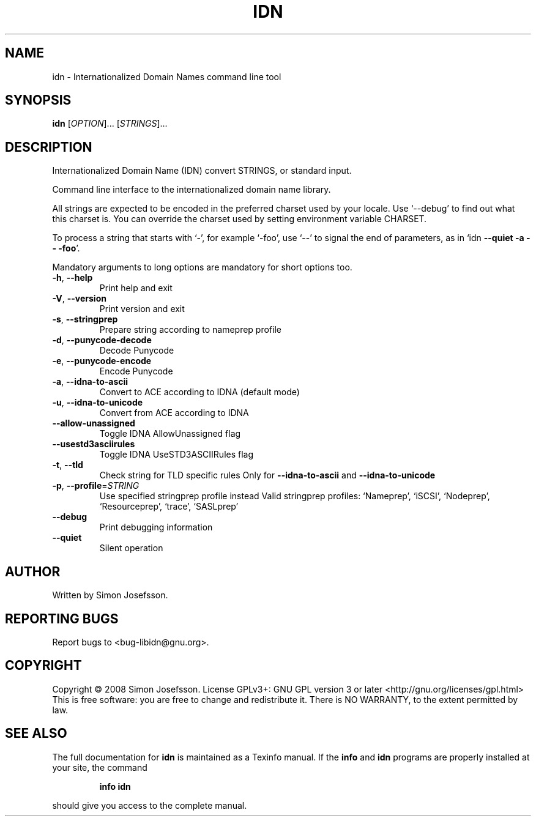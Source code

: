 .\" DO NOT MODIFY THIS FILE!  It was generated by help2man 1.36.
.TH IDN "1" "January 2008" "idn 1.4" "User Commands"
.SH NAME
idn \- Internationalized Domain Names command line tool
.SH SYNOPSIS
.B idn
[\fIOPTION\fR]... [\fISTRINGS\fR]...
.SH DESCRIPTION
Internationalized Domain Name (IDN) convert STRINGS, or standard input.
.PP
Command line interface to the internationalized domain name library.
.PP
All strings are expected to be encoded in the preferred charset used
by your locale.  Use `\-\-debug' to find out what this charset is.  You
can override the charset used by setting environment variable CHARSET.
.PP
To process a string that starts with `\-', for example `\-foo', use `\-\-'
to signal the end of parameters, as in `idn \fB\-\-quiet\fR \fB\-a\fR \fB\-\-\fR \fB\-foo\fR'.
.PP
Mandatory arguments to long options are mandatory for short options too.
.TP
\fB\-h\fR, \fB\-\-help\fR
Print help and exit
.TP
\fB\-V\fR, \fB\-\-version\fR
Print version and exit
.TP
\fB\-s\fR, \fB\-\-stringprep\fR
Prepare string according to nameprep profile
.TP
\fB\-d\fR, \fB\-\-punycode\-decode\fR
Decode Punycode
.TP
\fB\-e\fR, \fB\-\-punycode\-encode\fR
Encode Punycode
.TP
\fB\-a\fR, \fB\-\-idna\-to\-ascii\fR
Convert to ACE according to IDNA (default mode)
.TP
\fB\-u\fR, \fB\-\-idna\-to\-unicode\fR
Convert from ACE according to IDNA
.TP
\fB\-\-allow\-unassigned\fR
Toggle IDNA AllowUnassigned flag
.TP
\fB\-\-usestd3asciirules\fR
Toggle IDNA UseSTD3ASCIIRules flag
.TP
\fB\-t\fR, \fB\-\-tld\fR
Check string for TLD specific rules
Only for \fB\-\-idna\-to\-ascii\fR and \fB\-\-idna\-to\-unicode\fR
.TP
\fB\-p\fR, \fB\-\-profile\fR=\fISTRING\fR
Use specified stringprep profile instead
Valid stringprep profiles: `Nameprep',
`iSCSI', `Nodeprep', `Resourceprep',
`trace', `SASLprep'
.TP
\fB\-\-debug\fR
Print debugging information
.TP
\fB\-\-quiet\fR
Silent operation
.SH AUTHOR
Written by Simon Josefsson.
.SH "REPORTING BUGS"
Report bugs to <bug\-libidn@gnu.org>.
.SH COPYRIGHT
Copyright \(co 2008 Simon Josefsson.
License GPLv3+: GNU GPL version 3 or later <http://gnu.org/licenses/gpl.html>
.br
This is free software: you are free to change and redistribute it.
There is NO WARRANTY, to the extent permitted by law.
.SH "SEE ALSO"
The full documentation for
.B idn
is maintained as a Texinfo manual.  If the
.B info
and
.B idn
programs are properly installed at your site, the command
.IP
.B info idn
.PP
should give you access to the complete manual.
